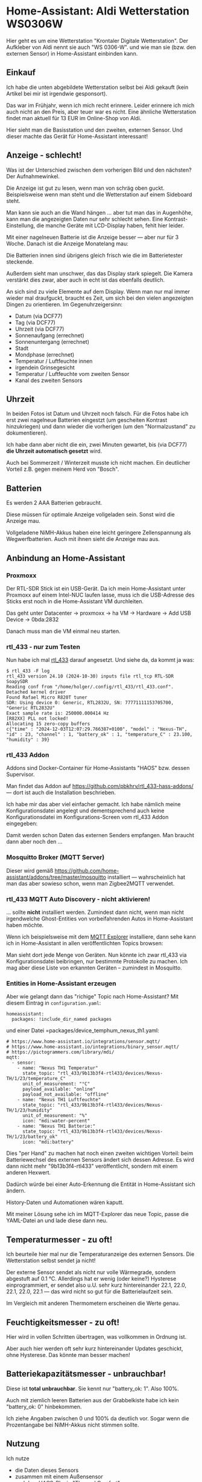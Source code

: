 #+AUTHOR: Holger Schurig
#+OPTIONS: ^:nil
#+MACRO: relref @@hugo:[@@ $1 @@hugo:]({{< relref "$2" >}})@@

# Copyright (c) 2024 Holger Schurig
# SPDX-License-Identifier: CC-BY-SA-4.0

* Home-Assistant: Aldi Wetterstation WS0306W
:PROPERTIES:
:EXPORT_HUGO_SECTION: de
:EXPORT_FILE_NAME: de/aldi-wetterstation-ws0306w.md
:EXPORT_DATE: 2024-12-03
:EXPORT_HUGO_CATEGORIES: home-assistant
:EXPORT_HUGO_TAGS: Wetterstation Temperatur Luftfeuchte rtl_433 rtl-sdr Home-Assistant
:END:

Hier geht es um eine Wetterstation "Krontaler Digitale Wetterstation".
Der Aufkleber von Aldi nennt sie auch "WS 0306-W". und wie man sie
(bzw. den externen Sensor) in Home-Assistant einbinden kann.

#+hugo: more
#+toc: headlines 3

** Einkauf

Ich habe die unten abgebildete Wetterstation selbst bei Aldi gekauft
(kein Artikel bei mir ist irgendwie gesponsort).

Das war im Frühjahr, wenn ich mich recht erinnere. Leider erinnere ich
mich auch nicht an den Preis, aber teuer war es nicht. Eine ähnliche
Wetterstation findet man aktuell für 13 EUR im Online-Shop von Aldi.

Hier sieht man die Basisstation und den zweiten, externen Sensor. Und
dieser machte das Gerät für Home-Assistant interessant!

[[./ws0306w.jpeg]]

** Anzeige - schlecht!

Was ist der Unterschied zwischen dem vorherigen Bild und den nächsten?
Der Aufnahmewinkel.

Die Anzeige ist gut zu lesen, wenn man von schräg oben guckt.
Beispielsweise wenn man steht und die Wetterstation auf einem
Sideboard steht.

Man kann sie auch an die Wand hängen ... aber tut man das in
Augenhöhe, kann man die angezeigten Daten nur sehr schlecht sehen.
Eine Kontrast-Einstellung, die manche Geräte mit LCD-Display haben,
fehlt hier leider.

Mit einer nagelneuen Batterie ist die Anzeige besser --- aber nur für
3 Woche. Danach ist die Anzeige Monatelang mau:

[[./ws0306w-mau.jpeg]]

Die Batterien innen sind übrigens gleich frisch wie die im
Batterietester steckende.

Außerdem sieht man unschwer, das das Display stark spiegelt. Die
Kamera verstärkt dies zwar, aber auch in echt ist das ebenfalls
deutlich.

An sich sind zu viele Elemente auf dem Display. Wenn man nur mal immer
wieder mal draufguckt, braucht es Zeit, um sich bei den vielen
angezeigten Dingen zu orientieren. Im Gegenuhrzeigersinn:

- Datum (via DCF77)
- Tag (via DCF77)
- Uhrzeit (via DCF77)
- Sonnenaufgang (errechnet)
- Sonnenuntergang (errechnet)
- Stadt
- Mondphase (errechnet)
- Temperatur / Luftfeuchte innen
- irgendein Grinsegesicht
- Temperatur / Luftfeuchte vom zweiten Sensor
- Kanal des zweiten Sensors


** Uhrzeit

In beiden Fotos ist Datum und Uhrzeit noch falsch. Für die Fotos habe
ich erst zwei nagelneue Batterien eingestzt (um gescheiten Kontrast
hinzukriegen) und dann wieder die vorherigen (um den "Normalzustand"
zu dokumentieren).

Ich habe dann aber nicht die ein, zwei Minuten gewartet, bis (via
DCF77) *die Uhrzeit automatisch gesetzt* wird.

Auch bei Sommerzeit / Winterzeit musste ich nicht machen. Ein
deutlicher Vorteil z.B. gegen meinem Herd von "Bosch".


** Batterien

Es werden 2 AAA Batterien gebraucht.

Diese müssen für optimale Anzeige vollgeladen sein. Sonst wird die
Anzeige mau.

Vollgeladene NiMH-Akkus haben eine leicht geringere Zellenspannung als
Wegwerfbatterien. Auch mit ihnen sieht die Anzeige mau aus.


** Anbindung an Home-Assistant

*** Proxmoxx

Der RTL-SDR Stick ist ein USB-Gerät. Da ich mein Home-Assistant unter
Proxmoxx auf einem Intel-NUC laufen lasse, muss ich die USB-Adresse
des Sticks erst noch in die Home-Assistant VM durchleiten.

Das geht unter Datacenter -> proxmoxx -> ha VM -> Hardware -> Add USB
Device -> 0bda:2832

Danach muss man die VM einmal neu starten.


*** rtl_433 - nur zum Testen

Nun habe ich mal [[https://github.com/merbanan/rtl_433][rtl_433]] darauf angesetzt. Und siehe da, da kommt ja
was:

#+begin_example
$ rtl_433 -F log
rtl_433 version 24.10 (2024-10-30) inputs file rtl_tcp RTL-SDR SoapySDR
Reading conf from "/home/holger/.config/rtl_433/rtl_433.conf".
Detached kernel driver
Found Rafael Micro R820T tuner
SDR: Using device 0: Generic, RTL2832U, SN: 77771111153705700, "Generic RTL2832U"
Exact sample rate is: 250000.000414 Hz
[R82XX] PLL not locked!
Allocating 15 zero-copy buffers
c{"time" : "2024-12-03T12:07:29.766387+0100", "model" : "Nexus-TH", "id" : 23, "channel" : 1, "battery_ok" : 1, "temperature_C" : 23.100, "humidity" : 39}
#+end_example


*** rtl_433 Addon

Addons sind Docker-Container für Home-Assistants "HAOS" bzw. dessen
Supervisor.

Man findet das Addon auf
https://github.com/pbkhrv/rtl_433-hass-addons/ --- dort ist auch die
Installation beschrieben.

Ich habe mir das aber viel einfacher gemacht. Ich habe nämlich meine
Konfigurationsdatei angelegt und dementsprechend auch keine
Konfigurationsdatei im Konfigurations-Screen vom rtl_433 Addon
eingegeben:

[[./ws0306w-rtl-sdr-addon.png]]

Damit werden schon Daten das externen Senders empfangen. Man braucht
dann aber noch den ...


*** Mosquitto Broker (MQTT Server)

Dieser wird gemäß
https://github.com/home-assistant/addons/tree/master/mosquitto
installiert --- wahrscheinlich hat man das aber sowieso schon, wenn
man Zigbee2MQTT verwendet.


*** rtl_433 MQTT Auto Discovery - nicht aktivieren!

... sollte *nicht* installiert werden. Zumindest dann nicht, wenn man
nicht irgendwelche Ghost-Entities von vorbeifahrenden Autos in
Home-Assistant haben möchte.

Wenn ich beispielsweise mit dem [[https://mqtt-explorer.com/][MQTT Explorer]] installiere, dann sehe
kann ich in Home-Assistant in allen veröffentlichten Topics browsen:

[[./ws0306w-mqtt-explorer.png]]

Man sieht dort jede Menge von Geräten. Nun könnte ich zwar rtl_433 via
Konfigurationsdatei beibringen, nur bestimmte Protokolle zu machen.
Ich mag aber diese Liste von erkannten Geräten -- zumindest in
Mosquitto.

*** Entities in Home-Assistant erzeugen

Aber wie gelangt dann das "richige" Topic nach Home-Assistant?  Mit
diesem Eintrag in =configuration.yaml=:

#+begin_example
homeassistant:
  packages: !include_dir_named packages
#+end_example

und einer Datei =packages/device_temphum_nexus_th1.yaml:

#+begin_example
# https://www.home-assistant.io/integrations/sensor.mqtt/
# https://www.home-assistant.io/integrations/binary_sensor.mqtt/
# https://pictogrammers.com/library/mdi/
mqtt:
  - sensor:
    - name: "Nexus TH1 Temperatur"
      state_topic: "rtl_433/9b13b3f4-rtl433/devices/Nexus-TH/1/23/temperature_C"
      unit_of_measurement: "°C"
      payload_available: "online"
      payload_not_available: "offline"
    - name: "Nexus TH1 Luftfeuchte"
      state_topic: "rtl_433/9b13b3f4-rtl433/devices/Nexus-TH/1/23/humidity"
      unit_of_measurement: "%"
      icon: "mdi:water-percent"
    - name: "Nexus TH1 Batterie:"
      state_topic: "rtl_433/9b13b3f4-rtl433/devices/Nexus-TH/1/23/battery_ok"
      icon: "mdi:battery"
#+end_example

Dies "per Hand" zu machen hat noch einen zweiten wichtigen Vorteil:
beim Batteriewechsel des externen Sensors ändert sich dessen Adresse.
Es wird dann nicht mehr "9b13b3f4-rtl433" veröffentlicht, sondern mit
einem anderen Hexwert.

Dadürch würde bei einer Auto-Erkennung die Entität in Home-Assistant
sich ändern.

History-Daten und Automationen wären kaputt.

Mit meiner Lösung sehe ich im MQTT-Explorer das neue Topic, passe die
YAML-Datei an und lade diese dann neu.


** Temperaturmesser - zu oft!

Ich beurteile hier mal nur die Temperaturanzeige des externen Sensors.
Die Wetterstation selbst sendet ja nicht!

[[./ws0306w-temperatur.png]]

Der externe Sensor sendet als nicht nur volle Wärmegrade, sondern
abgestuft auf 0.1 °C. Allerdings hat er wenig (oder keine?) Hysterese
einprogrammiert, er sendet also u.U. sehr kurz hintereinander 22.1,
22.0, 22.1, 22.0, 22.1 --- das wird nicht so gut für die
Batterielaufzeit sein.

Im Vergleich mit anderen Thermometern erscheinen die Werte genau.


** Feuchtigkeitsmesser - zu oft!

[[./ws0306w-luftfeuchte.png]]

Hier wird in vollen Schritten übertragen, was vollkommen in Ordnung
ist.

Aber auch hier werden oft sehr kurz hintereinander Updates geschickt,
ohne Hysterese. Das könnte man besser machen!


** Batteriekapazitätsmesser - unbrauchbar!

Diese ist *total unbrauchbar*. Sie kennt nur "battery_ok: 1". Also
100%.

Auch mit ziemlich leeren Batterien aus der Grabbelkiste habe ich kein
"battery_ok: 0" hinbekommen.

[[./ws0306w-batterie.png]]

Ich ziehe Angaben zwischen 0 und 100% da deutlich vor. Sogar wenn die
Prozentangabe bei NiMH-Akkus nicht stimmen sollte.


** Nutzung

Ich nutze

- die Daten dieses Sensors
- zusammen mit einem Außensensor
- und dem HACS-Plugin "Thermal Comfort"

zur Entscheidung "Lüften oder nicht?". Das HACS-Plugin erlaubt es
recht einfach, aus Temperatur + relativer Luftfeuchtigkeit die
absolute Luftfeuchtigkeit bzw. den Taupunkt zu berechnen. Und wenn man
diese beiden für innen und außen berechneten Werte vergleicht, kann
man sehr gut feststellen, ob man sich mit Lüften Feuchtigkeit ins Haus
holen würde.


** Kaufempfehlung?

Wenn man spielen will: ja

Wenn man eine Anzeige auch ohne Home-Assistant haben will und mit dem
schlechtem Display leben kann: ja

Wenn man noch keinen RTL-SDR Stick hat: nein

Stattdessen besser den Zigbee {{{relref(Tuya Temperature Humidity Sensor)}}} nutzen.
